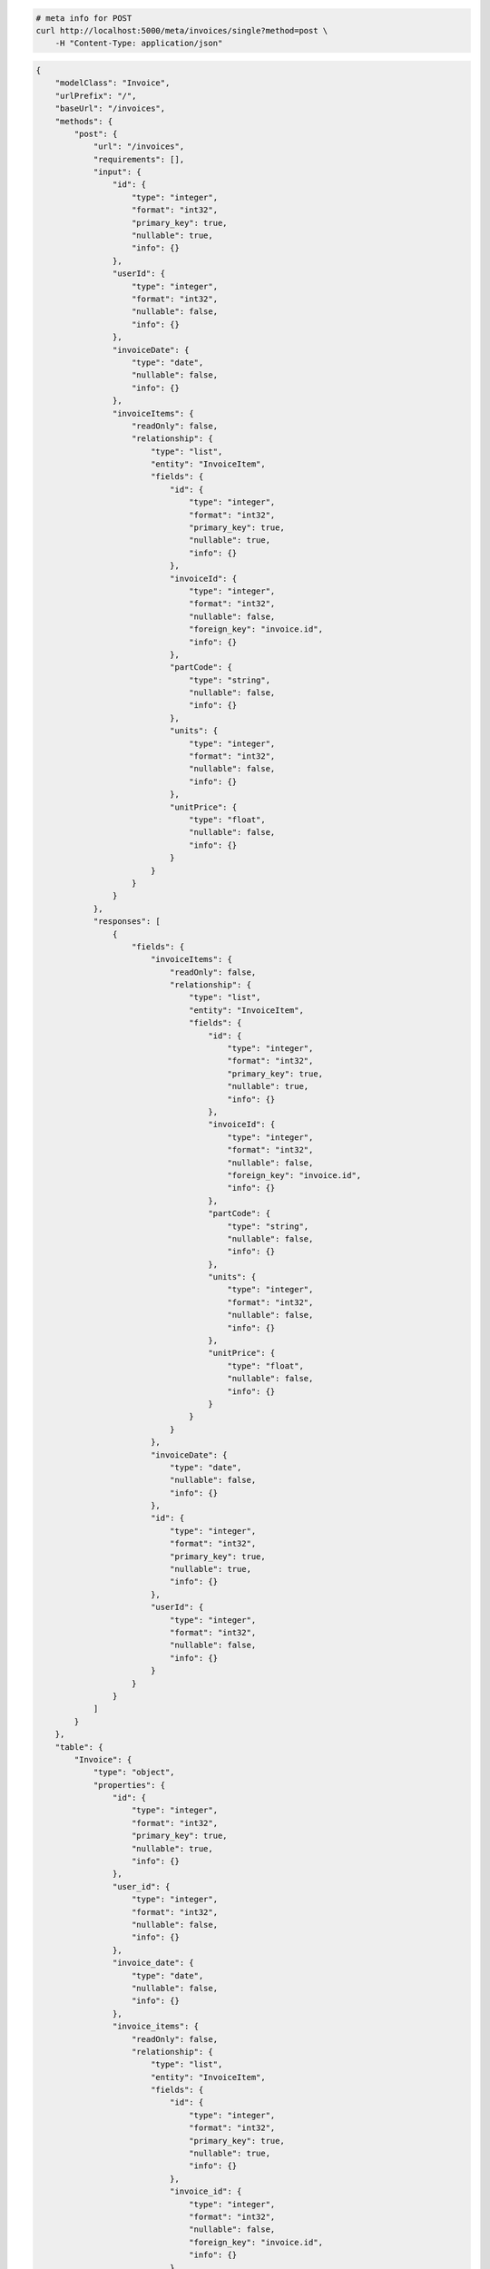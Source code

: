 .. code-block:: bash 
    
    # meta info for POST
    curl http://localhost:5000/meta/invoices/single?method=post \
        -H "Content-Type: application/json"
    
..

.. code-block:: JSON 

    {
        "modelClass": "Invoice",
        "urlPrefix": "/",
        "baseUrl": "/invoices",
        "methods": {
            "post": {
                "url": "/invoices",
                "requirements": [],
                "input": {
                    "id": {
                        "type": "integer",
                        "format": "int32",
                        "primary_key": true,
                        "nullable": true,
                        "info": {}
                    },
                    "userId": {
                        "type": "integer",
                        "format": "int32",
                        "nullable": false,
                        "info": {}
                    },
                    "invoiceDate": {
                        "type": "date",
                        "nullable": false,
                        "info": {}
                    },
                    "invoiceItems": {
                        "readOnly": false,
                        "relationship": {
                            "type": "list",
                            "entity": "InvoiceItem",
                            "fields": {
                                "id": {
                                    "type": "integer",
                                    "format": "int32",
                                    "primary_key": true,
                                    "nullable": true,
                                    "info": {}
                                },
                                "invoiceId": {
                                    "type": "integer",
                                    "format": "int32",
                                    "nullable": false,
                                    "foreign_key": "invoice.id",
                                    "info": {}
                                },
                                "partCode": {
                                    "type": "string",
                                    "nullable": false,
                                    "info": {}
                                },
                                "units": {
                                    "type": "integer",
                                    "format": "int32",
                                    "nullable": false,
                                    "info": {}
                                },
                                "unitPrice": {
                                    "type": "float",
                                    "nullable": false,
                                    "info": {}
                                }
                            }
                        }
                    }
                },
                "responses": [
                    {
                        "fields": {
                            "invoiceItems": {
                                "readOnly": false,
                                "relationship": {
                                    "type": "list",
                                    "entity": "InvoiceItem",
                                    "fields": {
                                        "id": {
                                            "type": "integer",
                                            "format": "int32",
                                            "primary_key": true,
                                            "nullable": true,
                                            "info": {}
                                        },
                                        "invoiceId": {
                                            "type": "integer",
                                            "format": "int32",
                                            "nullable": false,
                                            "foreign_key": "invoice.id",
                                            "info": {}
                                        },
                                        "partCode": {
                                            "type": "string",
                                            "nullable": false,
                                            "info": {}
                                        },
                                        "units": {
                                            "type": "integer",
                                            "format": "int32",
                                            "nullable": false,
                                            "info": {}
                                        },
                                        "unitPrice": {
                                            "type": "float",
                                            "nullable": false,
                                            "info": {}
                                        }
                                    }
                                }
                            },
                            "invoiceDate": {
                                "type": "date",
                                "nullable": false,
                                "info": {}
                            },
                            "id": {
                                "type": "integer",
                                "format": "int32",
                                "primary_key": true,
                                "nullable": true,
                                "info": {}
                            },
                            "userId": {
                                "type": "integer",
                                "format": "int32",
                                "nullable": false,
                                "info": {}
                            }
                        }
                    }
                ]
            }
        },
        "table": {
            "Invoice": {
                "type": "object",
                "properties": {
                    "id": {
                        "type": "integer",
                        "format": "int32",
                        "primary_key": true,
                        "nullable": true,
                        "info": {}
                    },
                    "user_id": {
                        "type": "integer",
                        "format": "int32",
                        "nullable": false,
                        "info": {}
                    },
                    "invoice_date": {
                        "type": "date",
                        "nullable": false,
                        "info": {}
                    },
                    "invoice_items": {
                        "readOnly": false,
                        "relationship": {
                            "type": "list",
                            "entity": "InvoiceItem",
                            "fields": {
                                "id": {
                                    "type": "integer",
                                    "format": "int32",
                                    "primary_key": true,
                                    "nullable": true,
                                    "info": {}
                                },
                                "invoice_id": {
                                    "type": "integer",
                                    "format": "int32",
                                    "nullable": false,
                                    "foreign_key": "invoice.id",
                                    "info": {}
                                },
                                "part_code": {
                                    "type": "string",
                                    "nullable": false,
                                    "info": {}
                                },
                                "units": {
                                    "type": "integer",
                                    "format": "int32",
                                    "nullable": false,
                                    "info": {}
                                },
                                "unit_price": {
                                    "type": "float",
                                    "nullable": false,
                                    "info": {}
                                }
                            }
                        }
                    }
                },
                "xml": "Invoice"
            }
        }
    }

..
